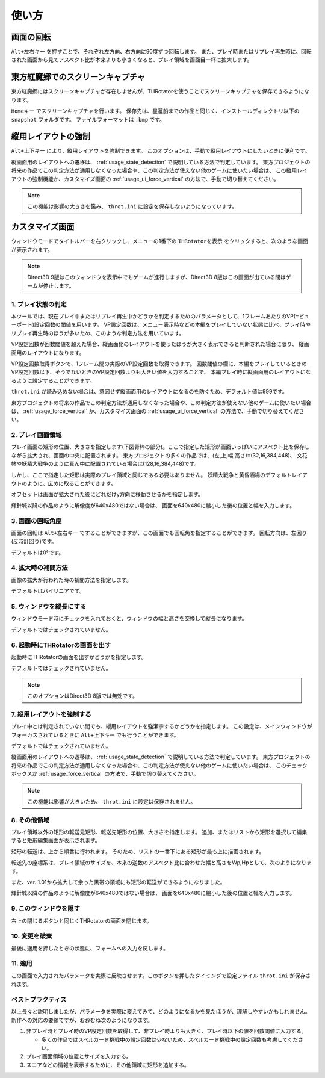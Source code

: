 ﻿=====================
使い方
=====================

画面の回転
=====================

``Alt+左右キー`` を押すことで、それぞれ左方向、右方向に90度ずつ回転します。
また、プレイ時またはリプレイ再生時に、回転された画面から見てアスペクト比が本来よりも小さくなると、プレイ領域を画面目一杯に拡大します。 



東方紅魔郷でのスクリーンキャプチャ
========================================

東方紅魔郷にはスクリーンキャプチャが存在しませんが、THRotatorを使うことでスクリーンキャプチャを保存できるようになります。

``Homeキー`` でスクリーンキャプチャを行います。
保存先は、星蓮船までの作品と同じく、インストールディレクトリ以下の ``snapshot`` フォルダです。
ファイルフォーマットは ``.bmp`` です。 

.. _usage_force_vertical:


縦用レイアウトの強制
========================

``Alt+上下キー`` により、縦用レイアウトを強制できます。
このオプションは、手動で縦用レイアウトにしたいときに便利です。

縦画面用のレイアウトへの遷移は、 :ref:`usage_state_detection` で説明している方法で判定しています。
東方プロジェクトの将来の作品でこの判定方法が通用しなくなった場合や、この判定方法が使えない他のゲームに使いたい場合は、
この縦用レイアウトの強制機能か、カスタマイズ画面の :ref:`usage_ui_force_vertical` の方法で、手動で切り替えてください。

.. note:: この機能は影響の大きさを鑑み、 ``throt.ini`` に設定を保存しないようになっています。


カスタマイズ画面
=====================

ウィンドウモードでタイトルバーを右クリックし、メニューの1番下の ``THRotatorを表示`` をクリックすると、次のような画面が表示されます。

.. image:: ../images/custom_ja.png

.. note:: Direct3D 9版はこのウィンドウを表示中でもゲームが進行しますが、Direct3D 8版はこの画面が出ている間はゲームが停止します。

.. _usage_state_detection:

1. プレイ状態の判定
---------------------

本ツールでは、現在プレイ中またはリプレイ再生中かどうかを判定するためのパラメータとして、1フレームあたりのVP(=ビューポート)設定回数の閾値を用います。
VP設定回数は、メニュー表示時などの本編をプレイしていない状態に比べ、プレイ時やリプレイ再生時のほうが多いため、このような判定方法を用いています。

VP設定回数が回数閾値を超えた場合、縦画面化のレイアウトを使ったほうが大きく表示できると判断された場合に限り、 縦画面用のレイアウトになります。

VP設定回数取得ボタンで、1フレーム間の実際のVP設定回数を取得できます。
回数閾値の欄に、本編をプレイしているときのVP設定回数以下、そうでないときのVP設定回数よりも大きい値を入力することで、
本編プレイ時に縦画面用のレイアウトになるように設定することができます。

``throt.ini`` が読み込めない場合は、意図せず縦画面用のレイアウトになるのを防ぐため、デフォルト値は999です。

東方プロジェクトの将来の作品でこの判定方法が通用しなくなった場合や、この判定方法が使えない他のゲームに使いたい場合は、
:ref:`usage_force_vertical` か、カスタマイズ画面の :ref:`usage_ui_force_vertical` の方法で、手動で切り替えてください。


2. プレイ画面領域
-----------------------

プレイ画面の矩形の位置、大きさを指定します(下図青枠の部分)。ここで指定した矩形が画面いっぱいにアスペクト比を保存しながら拡大され、画面の中央に配置されます。
東方プロジェクトの多くの作品では、(左,上,幅,高さ)=(32,16,384,448)、
文花帖や妖精大戦争のように真ん中に配置されている場合は(128,16,384,448)です。

.. image:: ../images/pr.png

しかし、ここで指定した矩形は実際のプレイ領域と同じである必要はありません。
妖精大戦争と黄昏酒場のデフォルトレイアウトのように、広めに取ることができます。

オフセットは画面が拡大された後にどれだけy方向に移動させるかを指定します。

輝針城以降の作品のように解像度が640x480ではない場合は、
画面を640x480に縮小した後の位置と幅を入力します。

3. 画面の回転角度
-----------------------

画面の回転は ``Alt+左右キー`` ですることができますが、この画面でも回転角を指定することができます。
回転方向は、左回り(反時計回り)です。

デフォルトは0°です。


4. 拡大時の補間方法
-----------------------

画像の拡大が行われた時の補間方法を指定します。

デフォルトはバイリニアです。


5. ウィンドウを縦長にする
-------------------------

ウィンドウモード時にチェックを入れておくと、ウィンドウの幅と高さを交換して縦長になります。

デフォルトではチェックされていません。


6. 起動時にTHRotatorの画面を出す
-----------------------------------------

起動時にTHRotatorの画面を出すかどうかを指定します。

デフォルトではチェックされていません。

.. note:: このオプションはDirect3D 8版では無効です。

.. _usage_ui_force_vertical:

7. 縦用レイアウトを強制する
----------------------------------

プレイ中とは判定されていない間でも、縦用レイアウトを強瀬宇するかどうかを指定します。
この設定は、メインウィンドウがフォーカスされているときに ``Alt+上下キー`` でも行うことができます。

デフォルトではチェックされていません。

縦画面用のレイアウトへの遷移は、 :ref:`usage_state_detection` で説明している方法で判定しています。
東方プロジェクトの将来の作品でこの判定方法が通用しなくなった場合や、この判定方法が使えない他のゲームに使いたい場合は、
このチェックボックスか :ref:`usage_force_vertical` の方法で、手動で切り替えてください。

.. note:: この機能は影響が大きいため、 ``throt.ini`` に設定は保存されません。


8. その他領域
----------------

プレイ領域以外の矩形の転送元矩形、転送先矩形の位置、大きさを指定します。
追加、またはリストから矩形を選択して編集すると矩形編集画面が表示されます。

矩形の転送は、上から順番に行われます。
そのため、リストの一番下にある矩形が最も上に描画されます。

転送先の座標系は、プレイ領域のサイズを、本来の逆数のアスペクト比に合わせた幅と高さをWp,Hpとして、次のようになります。

.. image:: ../images/cs.png

また、ver. 1.01から拡大して余った黒帯の領域にも矩形の転送ができるようになりました。

輝針城以降の作品のように解像度が640x480ではない場合は、
画面を640x480に縮小した後の位置と幅を入力します。

9. このウィンドウを隠す
---------------------------

右上の閉じるボタンと同じくTHRotatorの画面を閉じます。


10. 変更を破棄
---------------------------

最後に適用を押したときの状態に、フォームへの入力を戻します。


11. 適用
---------------

この画面で入力されたパラメータを実際に反映させます。このボタンを押したタイミングで設定ファイル ``throt.ini`` が保存されます。


ベストプラクティス
-------------------

以上長々と説明しましたが、パラメータを実際に変えてみて、どのようになるかを見たほうが、理解しやすいかもしれません。 
新作への対応の要領ですが、おおむね次のようになります。

1. 非プレイ時とプレイ時のVP設定回数を取得して、非プレイ時よりも大きく、プレイ時以下の値を回数閾値に入力する。

   * 多くの作品ではスペルカード挑戦中の設定回数は少ないため、スペルカード挑戦中の設定回数も考慮してください。

2. プレイ画面領域の位置とサイズを入力する。
3. スコアなどの情報を表示するために、その他領域に矩形を追加する。

